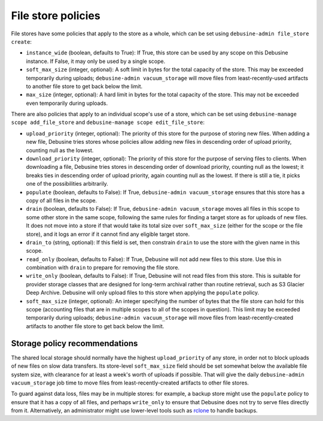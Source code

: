 .. _file-store-policies:

File store policies
===================

File stores have some policies that apply to the store as a whole, which can
be set using ``debusine-admin file_store create``:

* ``instance_wide`` (boolean, defaults to True): If True, this store can be
  used by any scope on this Debusine instance.  If False, it may only be
  used by a single scope.

* ``soft_max_size`` (integer, optional): A soft limit in bytes for the total
  capacity of the store.  This may be exceeded temporarily during uploads;
  ``debusine-admin vacuum_storage`` will move files from least-recently-used
  artifacts to another file store to get back below the limit.

* ``max_size`` (integer, optional): A hard limit in bytes for the total
  capacity of the store.  This may not be exceeded even temporarily during
  uploads.

There are also policies that apply to an individual scope's use of a store,
which can be set using ``debusine-manage scope add_file_store`` and
``debusine-manage scope edit_file_store``:

* ``upload_priority`` (integer, optional): The priority of this store for
  the purpose of storing new files.  When adding a new file, Debusine tries
  stores whose policies allow adding new files in descending order of upload
  priority, counting null as the lowest.

* ``download_priority`` (integer, optional): The priority of this store for
  the purpose of serving files to clients.  When downloading a file,
  Debusine tries stores in descending order of download priority, counting
  null as the lowest; it breaks ties in descending order of upload priority,
  again counting null as the lowest.  If there is still a tie, it picks one
  of the possibilities arbitrarily.

* ``populate`` (boolean, defaults to False): If True, ``debusine-admin
  vacuum_storage`` ensures that this store has a copy of all files in the
  scope.

* ``drain`` (boolean, defaults to False): If True, ``debusine-admin
  vacuum_storage`` moves all files in this scope to some other store in the
  same scope, following the same rules for finding a target store as for
  uploads of new files.  It does not move into a store if that would take
  its total size over ``soft_max_size`` (either for the scope or the file
  store), and it logs an error if it cannot find any eligible target store.

* ``drain_to`` (string, optional): If this field is set, then constrain
  ``drain`` to use the store with the given name in this scope.

* ``read_only`` (boolean, defaults to False): If True, Debusine will not add
  new files to this store.  Use this in combination with ``drain`` to
  prepare for removing the file store.

* ``write_only`` (boolean, defaults to False): If True, Debusine will not
  read files from this store.  This is suitable for provider storage classes
  that are designed for long-term archival rather than routine retrieval,
  such as S3 Glacier Deep Archive.  Debusine will only upload files to this
  store when applying the ``populate`` policy.

* ``soft_max_size`` (integer, optional): An integer specifying the number of
  bytes that the file store can hold for this scope (accounting files that
  are in multiple scopes to all of the scopes in question).  This limit may
  be exceeded temporarily during uploads; ``debusine-admin vacuum_storage``
  will move files from least-recently-created artifacts to another file
  store to get back below the limit.

Storage policy recommendations
------------------------------

The shared local storage should normally have the highest
``upload_priority`` of any store, in order not to block uploads of new files
on slow data transfers.  Its store-level ``soft_max_size`` field should be
set somewhat below the available file system size, with clearance for at
least a week's worth of uploads if possible.  That will give the daily
``debusine-admin vacuum_storage`` job time to move files from
least-recently-created artifacts to other file stores.

To guard against data loss, files may be in multiple stores: for example, a
backup store might use the ``populate`` policy to ensure that it has a copy
of all files, and perhaps ``write_only`` to ensure that Debusine does not
try to serve files directly from it.  Alternatively, an administrator might
use lower-level tools such as `rclone <https://rclone.org/>`__ to handle
backups.
